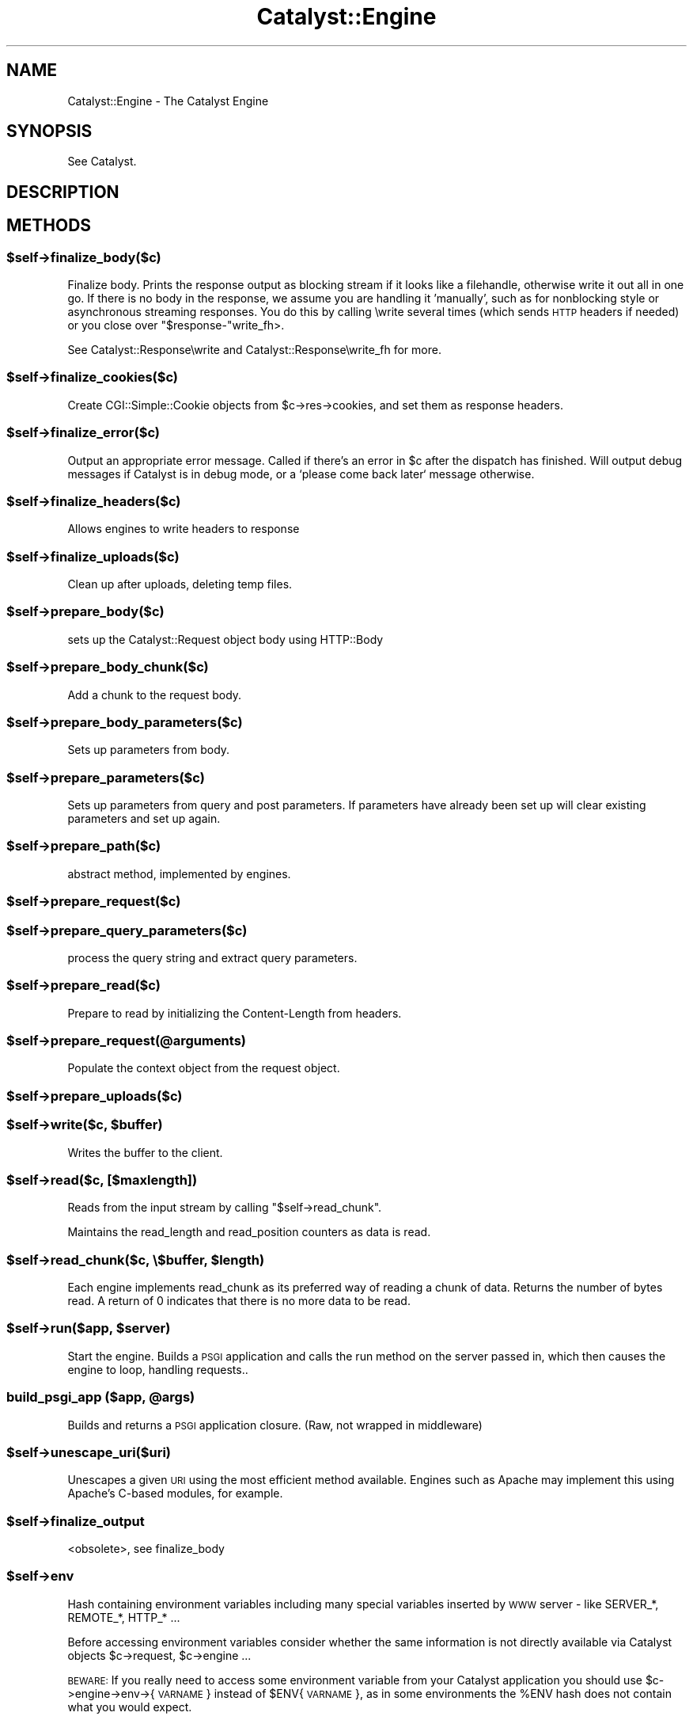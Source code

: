 .\" Automatically generated by Pod::Man 2.25 (Pod::Simple 3.16)
.\"
.\" Standard preamble:
.\" ========================================================================
.de Sp \" Vertical space (when we can't use .PP)
.if t .sp .5v
.if n .sp
..
.de Vb \" Begin verbatim text
.ft CW
.nf
.ne \\$1
..
.de Ve \" End verbatim text
.ft R
.fi
..
.\" Set up some character translations and predefined strings.  \*(-- will
.\" give an unbreakable dash, \*(PI will give pi, \*(L" will give a left
.\" double quote, and \*(R" will give a right double quote.  \*(C+ will
.\" give a nicer C++.  Capital omega is used to do unbreakable dashes and
.\" therefore won't be available.  \*(C` and \*(C' expand to `' in nroff,
.\" nothing in troff, for use with C<>.
.tr \(*W-
.ds C+ C\v'-.1v'\h'-1p'\s-2+\h'-1p'+\s0\v'.1v'\h'-1p'
.ie n \{\
.    ds -- \(*W-
.    ds PI pi
.    if (\n(.H=4u)&(1m=24u) .ds -- \(*W\h'-12u'\(*W\h'-12u'-\" diablo 10 pitch
.    if (\n(.H=4u)&(1m=20u) .ds -- \(*W\h'-12u'\(*W\h'-8u'-\"  diablo 12 pitch
.    ds L" ""
.    ds R" ""
.    ds C` ""
.    ds C' ""
'br\}
.el\{\
.    ds -- \|\(em\|
.    ds PI \(*p
.    ds L" ``
.    ds R" ''
'br\}
.\"
.\" Escape single quotes in literal strings from groff's Unicode transform.
.ie \n(.g .ds Aq \(aq
.el       .ds Aq '
.\"
.\" If the F register is turned on, we'll generate index entries on stderr for
.\" titles (.TH), headers (.SH), subsections (.SS), items (.Ip), and index
.\" entries marked with X<> in POD.  Of course, you'll have to process the
.\" output yourself in some meaningful fashion.
.ie \nF \{\
.    de IX
.    tm Index:\\$1\t\\n%\t"\\$2"
..
.    nr % 0
.    rr F
.\}
.el \{\
.    de IX
..
.\}
.\"
.\" Accent mark definitions (@(#)ms.acc 1.5 88/02/08 SMI; from UCB 4.2).
.\" Fear.  Run.  Save yourself.  No user-serviceable parts.
.    \" fudge factors for nroff and troff
.if n \{\
.    ds #H 0
.    ds #V .8m
.    ds #F .3m
.    ds #[ \f1
.    ds #] \fP
.\}
.if t \{\
.    ds #H ((1u-(\\\\n(.fu%2u))*.13m)
.    ds #V .6m
.    ds #F 0
.    ds #[ \&
.    ds #] \&
.\}
.    \" simple accents for nroff and troff
.if n \{\
.    ds ' \&
.    ds ` \&
.    ds ^ \&
.    ds , \&
.    ds ~ ~
.    ds /
.\}
.if t \{\
.    ds ' \\k:\h'-(\\n(.wu*8/10-\*(#H)'\'\h"|\\n:u"
.    ds ` \\k:\h'-(\\n(.wu*8/10-\*(#H)'\`\h'|\\n:u'
.    ds ^ \\k:\h'-(\\n(.wu*10/11-\*(#H)'^\h'|\\n:u'
.    ds , \\k:\h'-(\\n(.wu*8/10)',\h'|\\n:u'
.    ds ~ \\k:\h'-(\\n(.wu-\*(#H-.1m)'~\h'|\\n:u'
.    ds / \\k:\h'-(\\n(.wu*8/10-\*(#H)'\z\(sl\h'|\\n:u'
.\}
.    \" troff and (daisy-wheel) nroff accents
.ds : \\k:\h'-(\\n(.wu*8/10-\*(#H+.1m+\*(#F)'\v'-\*(#V'\z.\h'.2m+\*(#F'.\h'|\\n:u'\v'\*(#V'
.ds 8 \h'\*(#H'\(*b\h'-\*(#H'
.ds o \\k:\h'-(\\n(.wu+\w'\(de'u-\*(#H)/2u'\v'-.3n'\*(#[\z\(de\v'.3n'\h'|\\n:u'\*(#]
.ds d- \h'\*(#H'\(pd\h'-\w'~'u'\v'-.25m'\f2\(hy\fP\v'.25m'\h'-\*(#H'
.ds D- D\\k:\h'-\w'D'u'\v'-.11m'\z\(hy\v'.11m'\h'|\\n:u'
.ds th \*(#[\v'.3m'\s+1I\s-1\v'-.3m'\h'-(\w'I'u*2/3)'\s-1o\s+1\*(#]
.ds Th \*(#[\s+2I\s-2\h'-\w'I'u*3/5'\v'-.3m'o\v'.3m'\*(#]
.ds ae a\h'-(\w'a'u*4/10)'e
.ds Ae A\h'-(\w'A'u*4/10)'E
.    \" corrections for vroff
.if v .ds ~ \\k:\h'-(\\n(.wu*9/10-\*(#H)'\s-2\u~\d\s+2\h'|\\n:u'
.if v .ds ^ \\k:\h'-(\\n(.wu*10/11-\*(#H)'\v'-.4m'^\v'.4m'\h'|\\n:u'
.    \" for low resolution devices (crt and lpr)
.if \n(.H>23 .if \n(.V>19 \
\{\
.    ds : e
.    ds 8 ss
.    ds o a
.    ds d- d\h'-1'\(ga
.    ds D- D\h'-1'\(hy
.    ds th \o'bp'
.    ds Th \o'LP'
.    ds ae ae
.    ds Ae AE
.\}
.rm #[ #] #H #V #F C
.\" ========================================================================
.\"
.IX Title "Catalyst::Engine 3"
.TH Catalyst::Engine 3 "2013-06-12" "perl v5.14.2" "User Contributed Perl Documentation"
.\" For nroff, turn off justification.  Always turn off hyphenation; it makes
.\" way too many mistakes in technical documents.
.if n .ad l
.nh
.SH "NAME"
Catalyst::Engine \- The Catalyst Engine
.SH "SYNOPSIS"
.IX Header "SYNOPSIS"
See Catalyst.
.SH "DESCRIPTION"
.IX Header "DESCRIPTION"
.SH "METHODS"
.IX Header "METHODS"
.ie n .SS "$self\->finalize_body($c)"
.el .SS "\f(CW$self\fP\->finalize_body($c)"
.IX Subsection "$self->finalize_body($c)"
Finalize body.  Prints the response output as blocking stream if it looks like
a filehandle, otherwise write it out all in one go.  If there is no body in
the response, we assume you are handling it 'manually', such as for nonblocking
style or asynchronous streaming responses.  You do this by calling \ewrite
several times (which sends \s-1HTTP\s0 headers if needed) or you close over \f(CW\*(C`$response\-\*(C'\fRwrite_fh>.
.PP
See Catalyst::Response\ewrite and Catalyst::Response\ewrite_fh for more.
.ie n .SS "$self\->finalize_cookies($c)"
.el .SS "\f(CW$self\fP\->finalize_cookies($c)"
.IX Subsection "$self->finalize_cookies($c)"
Create CGI::Simple::Cookie objects from \f(CW$c\fR\->res\->cookies, and set them as
response headers.
.ie n .SS "$self\->finalize_error($c)"
.el .SS "\f(CW$self\fP\->finalize_error($c)"
.IX Subsection "$self->finalize_error($c)"
Output an appropriate error message. Called if there's an error in \f(CW$c\fR
after the dispatch has finished. Will output debug messages if Catalyst
is in debug mode, or a `please come back later` message otherwise.
.ie n .SS "$self\->finalize_headers($c)"
.el .SS "\f(CW$self\fP\->finalize_headers($c)"
.IX Subsection "$self->finalize_headers($c)"
Allows engines to write headers to response
.ie n .SS "$self\->finalize_uploads($c)"
.el .SS "\f(CW$self\fP\->finalize_uploads($c)"
.IX Subsection "$self->finalize_uploads($c)"
Clean up after uploads, deleting temp files.
.ie n .SS "$self\->prepare_body($c)"
.el .SS "\f(CW$self\fP\->prepare_body($c)"
.IX Subsection "$self->prepare_body($c)"
sets up the Catalyst::Request object body using HTTP::Body
.ie n .SS "$self\->prepare_body_chunk($c)"
.el .SS "\f(CW$self\fP\->prepare_body_chunk($c)"
.IX Subsection "$self->prepare_body_chunk($c)"
Add a chunk to the request body.
.ie n .SS "$self\->prepare_body_parameters($c)"
.el .SS "\f(CW$self\fP\->prepare_body_parameters($c)"
.IX Subsection "$self->prepare_body_parameters($c)"
Sets up parameters from body.
.ie n .SS "$self\->prepare_parameters($c)"
.el .SS "\f(CW$self\fP\->prepare_parameters($c)"
.IX Subsection "$self->prepare_parameters($c)"
Sets up parameters from query and post parameters.
If parameters have already been set up will clear
existing parameters and set up again.
.ie n .SS "$self\->prepare_path($c)"
.el .SS "\f(CW$self\fP\->prepare_path($c)"
.IX Subsection "$self->prepare_path($c)"
abstract method, implemented by engines.
.ie n .SS "$self\->prepare_request($c)"
.el .SS "\f(CW$self\fP\->prepare_request($c)"
.IX Subsection "$self->prepare_request($c)"
.ie n .SS "$self\->prepare_query_parameters($c)"
.el .SS "\f(CW$self\fP\->prepare_query_parameters($c)"
.IX Subsection "$self->prepare_query_parameters($c)"
process the query string and extract query parameters.
.ie n .SS "$self\->prepare_read($c)"
.el .SS "\f(CW$self\fP\->prepare_read($c)"
.IX Subsection "$self->prepare_read($c)"
Prepare to read by initializing the Content-Length from headers.
.ie n .SS "$self\->prepare_request(@arguments)"
.el .SS "\f(CW$self\fP\->prepare_request(@arguments)"
.IX Subsection "$self->prepare_request(@arguments)"
Populate the context object from the request object.
.ie n .SS "$self\->prepare_uploads($c)"
.el .SS "\f(CW$self\fP\->prepare_uploads($c)"
.IX Subsection "$self->prepare_uploads($c)"
.ie n .SS "$self\->write($c, $buffer)"
.el .SS "\f(CW$self\fP\->write($c, \f(CW$buffer\fP)"
.IX Subsection "$self->write($c, $buffer)"
Writes the buffer to the client.
.ie n .SS "$self\->read($c, [$maxlength])"
.el .SS "\f(CW$self\fP\->read($c, [$maxlength])"
.IX Subsection "$self->read($c, [$maxlength])"
Reads from the input stream by calling \f(CW\*(C`$self\->read_chunk\*(C'\fR.
.PP
Maintains the read_length and read_position counters as data is read.
.ie n .SS "$self\->read_chunk($c, \e$buffer, $length)"
.el .SS "\f(CW$self\fP\->read_chunk($c, \e$buffer, \f(CW$length\fP)"
.IX Subsection "$self->read_chunk($c, $buffer, $length)"
Each engine implements read_chunk as its preferred way of reading a chunk
of data. Returns the number of bytes read. A return of 0 indicates that
there is no more data to be read.
.ie n .SS "$self\->run($app, $server)"
.el .SS "\f(CW$self\fP\->run($app, \f(CW$server\fP)"
.IX Subsection "$self->run($app, $server)"
Start the engine. Builds a \s-1PSGI\s0 application and calls the
run method on the server passed in, which then causes the
engine to loop, handling requests..
.ie n .SS "build_psgi_app ($app, @args)"
.el .SS "build_psgi_app ($app, \f(CW@args\fP)"
.IX Subsection "build_psgi_app ($app, @args)"
Builds and returns a \s-1PSGI\s0 application closure. (Raw, not wrapped in middleware)
.ie n .SS "$self\->unescape_uri($uri)"
.el .SS "\f(CW$self\fP\->unescape_uri($uri)"
.IX Subsection "$self->unescape_uri($uri)"
Unescapes a given \s-1URI\s0 using the most efficient method available.  Engines such
as Apache may implement this using Apache's C\-based modules, for example.
.ie n .SS "$self\->finalize_output"
.el .SS "\f(CW$self\fP\->finalize_output"
.IX Subsection "$self->finalize_output"
<obsolete>, see finalize_body
.ie n .SS "$self\->env"
.el .SS "\f(CW$self\fP\->env"
.IX Subsection "$self->env"
Hash containing environment variables including many special variables inserted
by \s-1WWW\s0 server \- like SERVER_*, REMOTE_*, HTTP_* ...
.PP
Before accessing environment variables consider whether the same information is
not directly available via Catalyst objects \f(CW$c\fR\->request, \f(CW$c\fR\->engine ...
.PP
\&\s-1BEWARE:\s0 If you really need to access some environment variable from your Catalyst
application you should use \f(CW$c\fR\->engine\->env\->{\s-1VARNAME\s0} instead of \f(CW$ENV\fR{\s-1VARNAME\s0},
as in some environments the \f(CW%ENV\fR hash does not contain what you would expect.
.SH "AUTHORS"
.IX Header "AUTHORS"
Catalyst Contributors, see Catalyst.pm
.SH "COPYRIGHT"
.IX Header "COPYRIGHT"
This library is free software. You can redistribute it and/or modify it under
the same terms as Perl itself.
